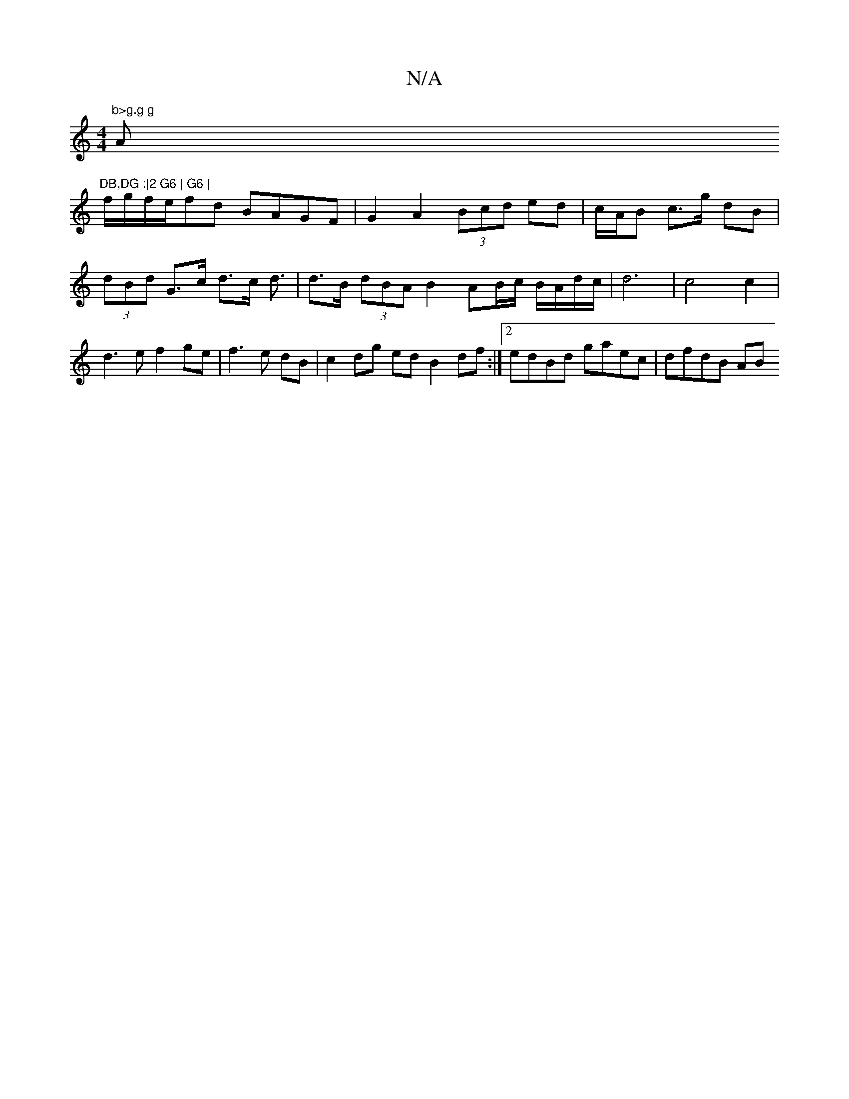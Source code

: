 X:1
T:N/A
M:4/4
R:N/A
K:Cmajor
m"b>g.g g"A"DB,DG :|2 G6 | G6 |
f/g/f/e/fd BAGF | G2 A2 (3Bcd ed | c/A/B c>g dB | (3dBd G>c d>c d3/|d>B (3dBA B2 AB/c/ B/A/d/c/ | d6 | c4 c2 | d3 e f2 ge | f3 e dB | c2 dg ed B2df:|2 edBd gaec|dfdB AB
